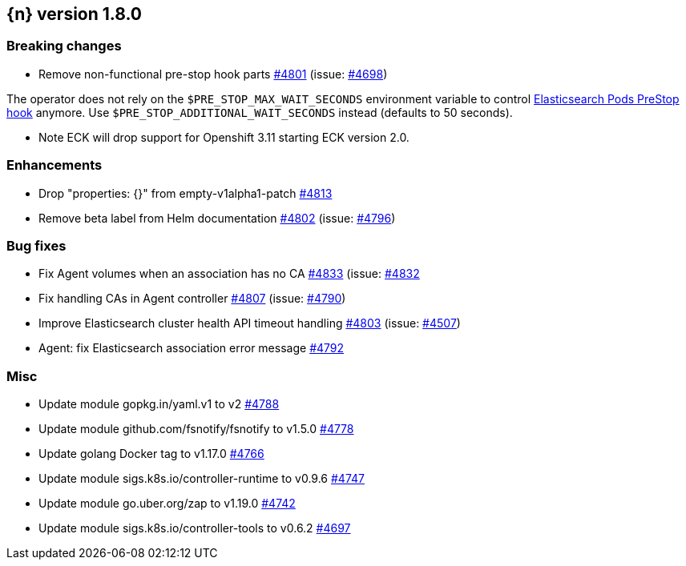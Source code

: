 :issue: https://github.com/elastic/cloud-on-k8s/issues/
:pull: https://github.com/elastic/cloud-on-k8s/pull/

[[release-notes-1.8.0]]
== {n} version 1.8.0

[[breaking-1.8.0]]
[float]
=== Breaking changes

* Remove non-functional pre-stop hook parts {pull}4801[#4801] (issue: {issue}4698[#4698])

The operator does not rely on the `$PRE_STOP_MAX_WAIT_SECONDS` environment variable to control <<{p}-prestop,Elasticsearch Pods PreStop hook>> anymore. Use `$PRE_STOP_ADDITIONAL_WAIT_SECONDS` instead (defaults to 50 seconds).

* Note ECK will drop support for Openshift 3.11 starting ECK version 2.0.

[[enhancement-1.8.0]]
[float]
=== Enhancements

* Drop "properties: {}" from empty-v1alpha1-patch {pull}4813[#4813]
* Remove beta label from Helm documentation {pull}4802[#4802] (issue: {issue}4796[#4796])

[[bug-1.8.0]]
[float]
=== Bug fixes

* Fix Agent volumes when an association has no CA {pull}4833[#4833] (issue: {issue}4832[#4832]
* Fix handling CAs in Agent controller {pull}4807[#4807] (issue: {issue}4790[#4790])
* Improve Elasticsearch cluster health API timeout handling {pull}4803[#4803] (issue: {issue}4507[#4507])
* Agent: fix Elasticsearch association error message {pull}4792[#4792]

[[nogroup-1.8.0]]
[float]
=== Misc

* Update module gopkg.in/yaml.v1 to v2 {pull}4788[#4788]
* Update module github.com/fsnotify/fsnotify to v1.5.0 {pull}4778[#4778]
* Update golang Docker tag to v1.17.0 {pull}4766[#4766]
* Update module sigs.k8s.io/controller-runtime to v0.9.6 {pull}4747[#4747]
* Update module go.uber.org/zap to v1.19.0 {pull}4742[#4742]
* Update module sigs.k8s.io/controller-tools to v0.6.2 {pull}4697[#4697]

